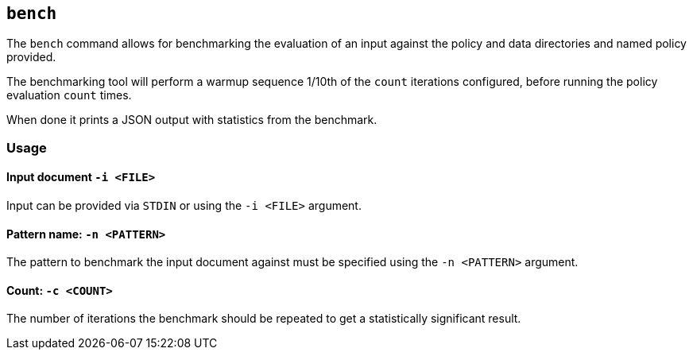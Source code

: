 == `bench`

The `bench` command allows for benchmarking the evaluation of an input against the policy and data directories and named policy provided.

The benchmarking tool will perform a warmup sequence 1/10th of the `count` iterations configured, before running the policy evaluation `count` times.

When done it prints a JSON output with statistics from the benchmark.

=== Usage

==== Input document `-i <FILE>`

Input can be provided via `STDIN` or using the `-i <FILE>` argument.

==== Pattern name: `-n <PATTERN>`

The pattern to benchmark the input document against must be specified using the `-n <PATTERN>` argument.

==== Count: `-c <COUNT>`

The number of iterations the benchmark should be repeated to get a statistically significant result.
